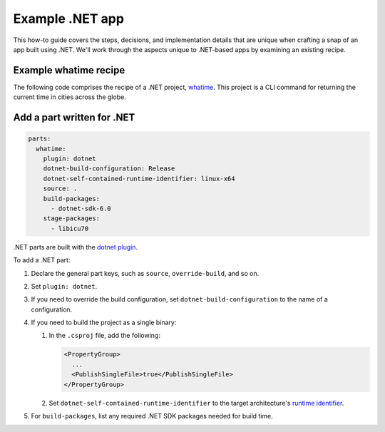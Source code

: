 .. _example-dotnet-app:

Example .NET app
================

This how-to guide covers the steps, decisions, and implementation details that
are unique when crafting a snap of an app built using .NET. We'll
work through the aspects unique to .NET-based apps by examining an existing
recipe.


Example whatime recipe
----------------------

The following code comprises the recipe of a .NET project, `whatime
<https://github.com/snapcraft-docs/whatime>`_. This project is a CLI command
for returning the current time in cities across the globe.

.. collapse:: whatime recipe

  .. code:: yaml

    name: whatime
    version: '1.0.0'
    grade: devel
    summary: Get the current time in various cities around the world
    description: |
      Whatime is able to get you the current time in several different cities
      around the world.

    base: core22
    confinement: devmode

    parts:
      whatime:
        plugin: dotnet
        dotnet-build-configuration: Release
        dotnet-self-contained-runtime-identifier: linux-x64
        source: .
        build-packages:
          - dotnet-sdk-6.0
        stage-packages:
          - libicu70

    apps:
      whatime:
        command: Whatime


Add a part written for .NET
---------------------------

.. code:: yaml

  parts:
    whatime:
      plugin: dotnet
      dotnet-build-configuration: Release
      dotnet-self-contained-runtime-identifier: linux-x64
      source: .
      build-packages:
        - dotnet-sdk-6.0
      stage-packages:
        - libicu70

.NET parts are built with the `dotnet plugin
<https://snapcraft.io/docs/dotnet-plugin>`_.

To add a .NET part:

#. Declare the general part keys, such as ``source``, ``override-build``, and
   so on.
#. Set ``plugin: dotnet``.
#. If you need to override the build configuration, set
   ``dotnet-build-configuration`` to the name of a configuration.
#. If you need to build the project as a single binary:

   #. In the ``.csproj`` file, add the following:

      .. code:: xml

        <PropertyGroup>
          ...
          <PublishSingleFile>true</PublishSingleFile>
        </PropertyGroup>

   #. Set
      ``dotnet-self-contained-runtime-identifier`` to the target architecture's
      `runtime identifier
      <https://learn.microsoft.com/en-us/dotnet/core/rid-catalog#linux-rids>`_.

#. For ``build-packages``, list any required .NET SDK packages needed for build
   time.
